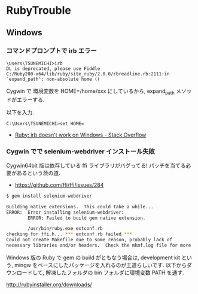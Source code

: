 #+OPTIONS: toc:nil
* RubyTrouble

** Windows
*** コマンドプロンプトで irb エラー

#+begin_src dos
\Users\TSUNEMICHI>irb
DL is deprecated, please use Fiddle
C:/Ruby200-x64/lib/ruby/site_ruby/2.0.0/rbreadline.rb:2111:in `expand_path': non-absolute home ((
#+end_src

Cygwin で 環境変数を HOME=/home/xxx にしているから, expand_path メソッドがエラーする.

以下を入力.

#+begin_src dos
C:\Users\TSUNEMICHI>set HOME=
#+end_src

- [[http://stackoverflow.com/questions/12028130/ruby-irb-doesnt-work-on-windows][Ruby: irb doesn't work on Windows - Stack Overflow]]

*** Cygwin でで selenium-webdriver インストール失敗
Cygwin64bit 版は依存している ffi ライブラリがバグってる!
パッチを当てる必要があるという茨の道.

- https://github.com/ffi/ffi/issues/284

#+begin_src sh
$ gem install selenium-webdriver

Building native extensions.  This could take a while...
ERROR:  Error installing selenium-webdriver:
        ERROR: Failed to build gem native extension.

        /usr/bin/ruby.exe extconf.rb
checking for ffi.h... *** extconf.rb failed ***
Could not create Makefile due to some reason, probably lack of
necessary libraries and/or headers.  Check the mkmf.log file for more
#+end_src

Windows 版の Ruby で gem の build がともなう場合は,
development kit という, mingw をベースにしたパッケージを入れるのが王道らしいです.
以下からダウンロードして, 解凍したフォルダの bin フォルダに環境変数 PATH を通す.

http://rubyinstaller.org/downloads/

